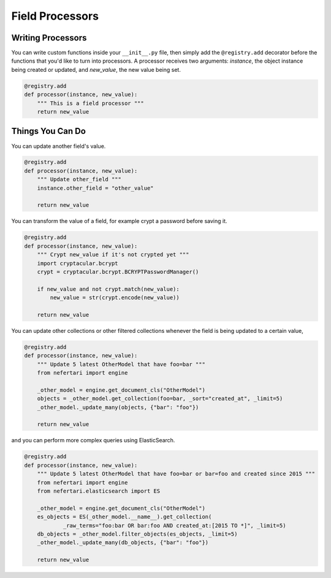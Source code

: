 Field Processors
================

Writing Processors
------------------

You can write custom functions inside your ``__init__.py`` file, then simply add the ``@registry.add`` decorator before the functions that you'd like to turn into processors. A processor receives two arguments: `instance`, the object instance being created or updated, and `new_value`, the new value being set.

.. code-block:: python

    @registry.add
    def processor(instance, new_value):
        """ This is a field processor """
        return new_value


Things You Can Do
-----------------

You can update another field's value.

.. code-block:: python

    @registry.add
    def processor(instance, new_value):
        """ Update other_field """
        instance.other_field = "other_value"

        return new_value


You can transform the value of a field, for example crypt a password before saving it.

.. code-block:: python

    @registry.add
    def processor(instance, new_value):
        """ Crypt new_value if it's not crypted yet """
        import cryptacular.bcrypt
        crypt = cryptacular.bcrypt.BCRYPTPasswordManager()

        if new_value and not crypt.match(new_value):
            new_value = str(crypt.encode(new_value))

        return new_value


You can update other collections or other filtered collections whenever the field is being updated to a certain value,

.. code-block:: python

    @registry.add
    def processor(instance, new_value):
        """ Update 5 latest OtherModel that have foo=bar """
        from nefertari import engine

        _other_model = engine.get_document_cls("OtherModel")
        objects = _other_model.get_collection(foo=bar, _sort="created_at", _limit=5)
        _other_model._update_many(objects, {"bar": "foo"})

        return new_value

and you can perform more complex queries using ElasticSearch.

.. code-block:: python

    @registry.add
    def processor(instance, new_value):
        """ Update 5 latest OtherModel that have foo=bar or bar=foo and created since 2015 """
        from nefertari import engine
        from nefertari.elasticsearch import ES

        _other_model = engine.get_document_cls("OtherModel")
        es_objects = ES(_other_model.__name__).get_collection(
                _raw_terms="foo:bar OR bar:foo AND created_at:[2015 TO *]", _limit=5)
        db_objects = _other_model.filter_objects(es_objects, _limit=5)
        _other_model._update_many(db_objects, {"bar": "foo"})

        return new_value
